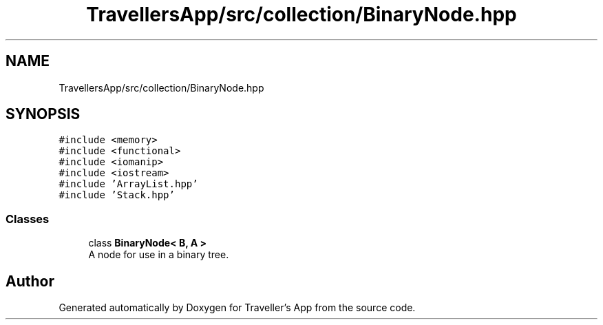 .TH "TravellersApp/src/collection/BinaryNode.hpp" 3 "Wed Jun 10 2020" "Version 1.0" "Traveller's App" \" -*- nroff -*-
.ad l
.nh
.SH NAME
TravellersApp/src/collection/BinaryNode.hpp
.SH SYNOPSIS
.br
.PP
\fC#include <memory>\fP
.br
\fC#include <functional>\fP
.br
\fC#include <iomanip>\fP
.br
\fC#include <iostream>\fP
.br
\fC#include 'ArrayList\&.hpp'\fP
.br
\fC#include 'Stack\&.hpp'\fP
.br

.SS "Classes"

.in +1c
.ti -1c
.RI "class \fBBinaryNode< B, A >\fP"
.br
.RI "A node for use in a binary tree\&. "
.in -1c
.SH "Author"
.PP 
Generated automatically by Doxygen for Traveller's App from the source code\&.
